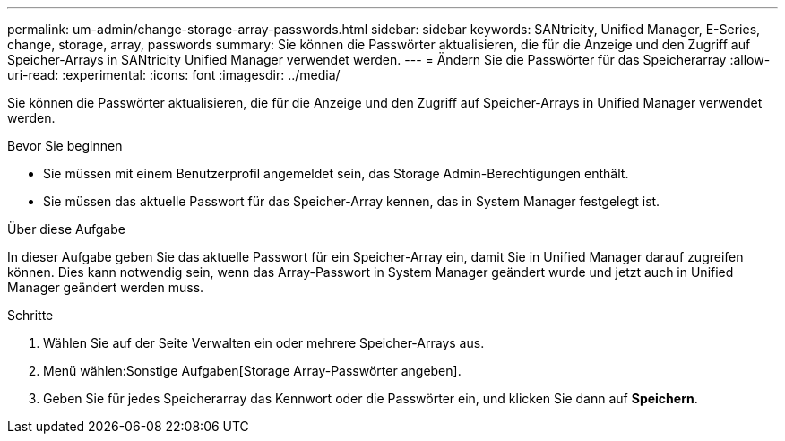 ---
permalink: um-admin/change-storage-array-passwords.html 
sidebar: sidebar 
keywords: SANtricity, Unified Manager, E-Series, change, storage, array, passwords 
summary: Sie können die Passwörter aktualisieren, die für die Anzeige und den Zugriff auf Speicher-Arrays in SANtricity Unified Manager verwendet werden. 
---
= Ändern Sie die Passwörter für das Speicherarray
:allow-uri-read: 
:experimental: 
:icons: font
:imagesdir: ../media/


[role="lead"]
Sie können die Passwörter aktualisieren, die für die Anzeige und den Zugriff auf Speicher-Arrays in Unified Manager verwendet werden.

.Bevor Sie beginnen
* Sie müssen mit einem Benutzerprofil angemeldet sein, das Storage Admin-Berechtigungen enthält.
* Sie müssen das aktuelle Passwort für das Speicher-Array kennen, das in System Manager festgelegt ist.


.Über diese Aufgabe
In dieser Aufgabe geben Sie das aktuelle Passwort für ein Speicher-Array ein, damit Sie in Unified Manager darauf zugreifen können. Dies kann notwendig sein, wenn das Array-Passwort in System Manager geändert wurde und jetzt auch in Unified Manager geändert werden muss.

.Schritte
. Wählen Sie auf der Seite Verwalten ein oder mehrere Speicher-Arrays aus.
. Menü wählen:Sonstige Aufgaben[Storage Array-Passwörter angeben].
. Geben Sie für jedes Speicherarray das Kennwort oder die Passwörter ein, und klicken Sie dann auf *Speichern*.

